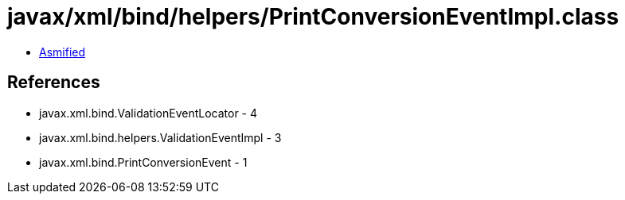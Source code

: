 = javax/xml/bind/helpers/PrintConversionEventImpl.class

 - link:PrintConversionEventImpl-asmified.java[Asmified]

== References

 - javax.xml.bind.ValidationEventLocator - 4
 - javax.xml.bind.helpers.ValidationEventImpl - 3
 - javax.xml.bind.PrintConversionEvent - 1
